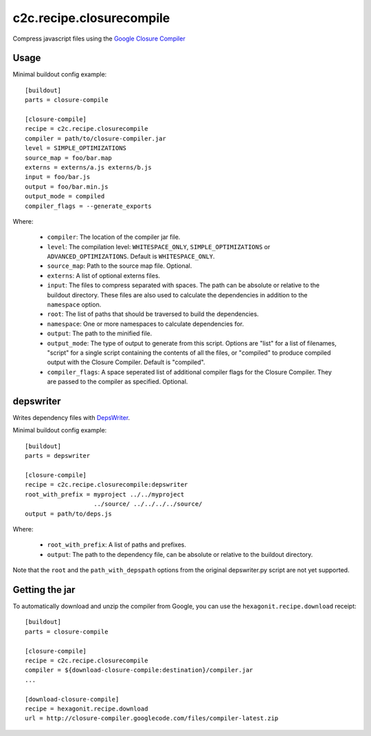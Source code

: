 c2c.recipe.closurecompile
=========================

Compress javascript files using the `Google Closure Compiler
<http://code.google.com/closure/compiler/>`_

Usage
-----

Minimal buildout config example::

    [buildout]
    parts = closure-compile

    [closure-compile]
    recipe = c2c.recipe.closurecompile
    compiler = path/to/closure-compiler.jar
    level = SIMPLE_OPTIMIZATIONS
    source_map = foo/bar.map
    externs = externs/a.js externs/b.js
    input = foo/bar.js
    output = foo/bar.min.js
    output_mode = compiled
    compiler_flags = --generate_exports

Where:

  * ``compiler``: The location of the compiler jar file.
  * ``level``: The compilation level: ``WHITESPACE_ONLY``,
    ``SIMPLE_OPTIMIZATIONS`` or ``ADVANCED_OPTIMIZATIONS``. Default is
    ``WHITESPACE_ONLY``.
  * ``source_map``: Path to the source map file. Optional.
  * ``externs``: A list of optional externs files.
  * ``input``: The files to compress separated with spaces. The path
    can be absolute or relative to the buildout directory. These files
    are also used to calculate the dependencies in addition to the
    ``namespace`` option.
  * ``root``: The list of paths that should be traversed to build the
    dependencies.
  * ``namespace``: One or more namespaces to calculate dependencies for.
  * ``output``: The path to the minified file.
  * ``output_mode``: The type of output to generate from this script.
    Options are "list" for a list of filenames, "script" for a single
    script containing the contents of all the files, or "compiled" to
    produce compiled output with the Closure Compiler.  Default is
    "compiled".
  * ``compiler_flags``: A space seperated list of additional compiler flags
    for the Closure Compiler. They are passed to the compiler as specified.
    Optional.

depswriter
----------

Writes dependency files with `DepsWriter
<http://code.google.com/closure/library/docs/depswriter.html>`_.

Minimal buildout config example::

    [buildout]
    parts = depswriter

    [closure-compile]
    recipe = c2c.recipe.closurecompile:depswriter
    root_with_prefix = myproject ../../myproject
                       ../source/ ../../../../source/
    output = path/to/deps.js

Where:

  * ``root_with_prefix``: A list of paths and prefixes.
  * ``output``: The path to the dependency file, can be absolute or
    relative to the buildout directory.

Note that the ``root`` and the ``path_with_depspath`` options from the
original depswriter.py script are not yet supported.

Getting the jar
---------------

To automatically download and unzip the compiler from Google, you can
use the ``hexagonit.recipe.download`` receipt::

    [buildout]
    parts = closure-compile

    [closure-compile]
    recipe = c2c.recipe.closurecompile
    compiler = ${download-closure-compile:destination}/compiler.jar
    ...

    [download-closure-compile]
    recipe = hexagonit.recipe.download
    url = http://closure-compiler.googlecode.com/files/compiler-latest.zip
